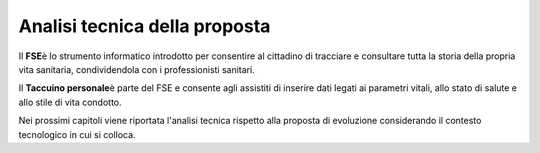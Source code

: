 Analisi tecnica della proposta
====================================

Il **FSE**\ è lo strumento informatico introdotto per consentire al
cittadino di tracciare e consultare tutta la storia della propria vita
sanitaria, condividendola con i professionisti sanitari.

Il **Taccuino personale**\ è parte del FSE e consente agli assistiti di
inserire dati legati ai parametri vitali, allo stato di salute e allo
stile di vita condotto.

Nei prossimi capitoli viene riportata l'analisi tecnica rispetto alla
proposta di evoluzione considerando il contesto tecnologico in cui si
colloca.





